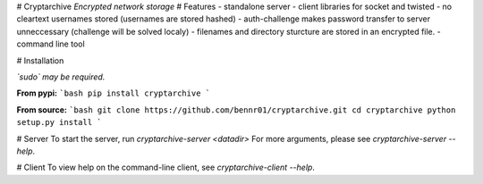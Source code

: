 # Cryptarchive
*Encrypted network storage*
# Features
- standalone server
- client libraries for socket and twisted
- no cleartext usernames stored (usernames are stored hashed)
- auth-challenge makes password transfer to server unneccessary (challenge will be solved localy)
- filenames and directory sturcture are stored in an encrypted file.
- command line tool

# Installation

*`sudo` may be required.*

**From pypi:**
```bash
pip install cryptarchive
```

**From source:**
```bash
git clone https://github.com/bennr01/cryptarchive.git
cd cryptarchive
python setup.py install
```

# Server
To start the server, run `cryptarchive-server <datadir>`
For more arguments, please see `cryptarchive-server --help`.

# Client
To view help on the command-line client, see `cryptarchive-client --help`.


